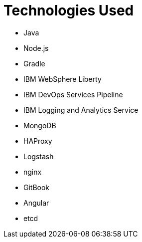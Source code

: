 = Technologies Used
:icons: font

* Java
* Node.js
* Gradle
* IBM WebSphere Liberty
* IBM DevOps Services Pipeline
* IBM Logging and Analytics Service
* MongoDB
* HAProxy
* Logstash
* nginx
* GitBook
* Angular
* etcd
